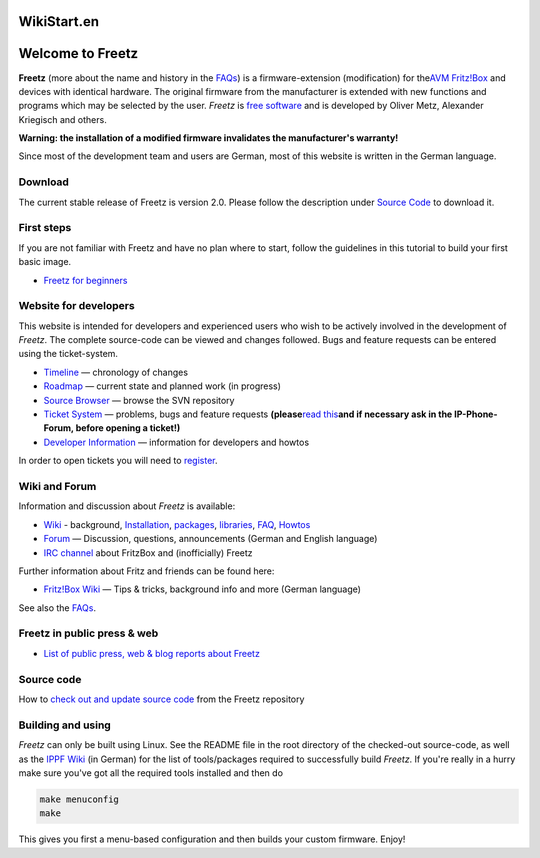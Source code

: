 WikiStart.en
============
.. _WelcometoFreetz:

Welcome to Freetz
=================

**Freetz** (more about the name and history in the
`FAQs <FAQ.en.html>`__) is a firmware-extension (modification) for the
`​AVM Fritz!Box <http://www.avm.de/en/Produkte/FRITZBox/index.html>`__
and devices with identical hardware. The original firmware from the
manufacturer is extended with new functions and programs which may be
selected by the user. *Freetz* is `​free
software <http://www.germany.fsfeurope.org/documents/freesoftware.en.html>`__
and is developed by Oliver Metz, Alexander Kriegisch and others.

**Warning: the installation of a modified firmware invalidates the
manufacturer's warranty!**

Since most of the development team and users are German, most of this
website is written in the German language.

.. _Download:

Download
--------

The current stable release of Freetz is version 2.0. Please follow the
description under `Source Code <common/source_code.en.html>`__ to
download it.

.. _Firststeps:

First steps
-----------

If you are not familiar with Freetz and have no plan where to start,
follow the guidelines in this tutorial to build your first basic image.

-  `Freetz for beginners <help/howtos/common/newbie.en.html>`__

.. _Websitefordevelopers:

Website for developers
----------------------

This website is intended for developers and experienced users who wish
to be actively involved in the development of *Freetz*. The complete
source-code can be viewed and changes followed. Bugs and feature
requests can be entered using the ticket-system.

-  `Timeline </timeline>`__ — chronology of changes
-  `Roadmap </roadmap>`__ — current state and planned work (in progress)
-  `Source Browser <https://github.com/Freetz/freetz/commits/master>`__
   — browse the SVN repository
-  `Ticket System </report>`__ — problems, bugs and feature requests
   **(please**\ `read this <ticket.html>`__\ **and if necessary ask in
   the IP-Phone-Forum, before opening a ticket!)**
-  `Developer
   Information <help/howtos/development/developer_information.html>`__ —
   information for developers and howtos

In order to open tickets you will need to `register </register>`__.

.. _WikiandForum:

Wiki and Forum
--------------

Information and discussion about *Freetz* is available:

-  `Wiki <freetz.html>`__ - background,
   `Installation <help/howtos/common/install.html>`__,
   `packages <packages.html>`__, `libraries <libs.html>`__,
   `FAQ <FAQ.html>`__, `Howtos <help/howtos.html>`__
-  `​Forum <http://www.ip-phone-forum.de/forumdisplay.php?f=525>`__ —
   Discussion, questions, announcements (German and English language)
-  `IRC channel <help/irc.html>`__ about FritzBox and (inofficially)
   Freetz

Further information about Fritz and friends can be found here:

-  `​Fritz!Box Wiki <http://www.wehavemorefun.de/fritzbox>`__ — Tips &
   tricks, background info and more (German language)

See also the `FAQs <FAQ.en.html>`__.

.. _Freetzinpublicpressweb:

Freetz in public press & web
----------------------------

-  `List of public press, web & blog reports about
   Freetz <Press.en.html>`__

.. _Sourcecode:

Source code
-----------

How to `check out and update source code <common/source_code.html>`__
from the Freetz repository

.. _Buildingandusing:

Building and using
------------------

*Freetz* can only be built using Linux. See the README file in the root
directory of the checked-out source-code, as well as the `​IPPF
Wiki <http://wiki.ip-phone-forum.de/software:ds-mod:installation#linux>`__
(in German) for the list of tools/packages required to successfully
build *Freetz*. If you're really in a hurry make sure you've got all the
required tools installed and then do

.. code:: wiki

   make menuconfig
   make

This gives you first a menu-based configuration and then builds your
custom firmware. Enjoy!
